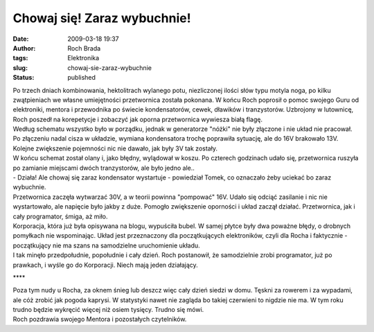 Chowaj się! Zaraz wybuchnie!
############################
:date: 2009-03-18 19:37
:author: Roch Brada
:tags: Elektronika
:slug: chowaj-sie-zaraz-wybuchnie
:status: published

| Po trzech dniach kombinowania, hektolitrach wylanego potu, niezliczonej ilości słów typu motyla noga, po kilku zwątpieniach we własne umiejętności przetwornica została pokonana. W końcu Roch poprosił o pomoc swojego Guru od elektroniki, mentora i przewodnika po świecie kondensatorów, cewek, dławików i tranzystorów. Uzbrojony w lutownicę, Roch poszedł na korepetycje i zobaczyć jak oporna przetwornica wywiesza białą flagę.
| Według schematu wszystko było w porządku, jednak w generatorze "nóżki" nie były złączone i nie układ nie pracował. Po złączeniu nadal cisza w układzie, wymiana kondensatora trochę poprawiła sytuację, ale do 16V brakowało 13V. Kolejne zwiększenie pojemności nic nie dawało, jak były 3V tak zostały.
| W końcu schemat został olany i, jako błędny, wylądował w koszu. Po czterech godzinach udało się, przetwornica ruszyła po zamianie miejscami dwóch tranzystorów, ale było jedno ale..
| - Działa! Ale chowaj się zaraz kondensator wystartuje - powiedział Tomek, co oznaczało żeby uciekać bo zaraz wybuchnie.
| Przetwornica zaczęła wytwarzać 30V, a w teorii powinna "pompować" 16V. Udało się odciąć zasilanie i nic nie wystartowało, ale napięcie było jakby z duże. Pomogło zwiększenie oporności i układ zaczął działać. Przetwornica, jak i cały programator, śmiga, aż miło.
| Korporacja, która już była opisywana na blogu, wypuściła bubel. W samej płytce były dwa poważne błędy, o drobnych pomyłkach nie wspominając. Układ jest przeznaczony dla początkujących elektroników, czyli dla Rocha i faktycznie - początkujący nie ma szans na samodzielne uruchomienie układu.
| I tak minęło przedpołudnie, popołudnie i cały dzień. Roch postanowił, że samodzielnie zrobi programator, już po prawkach, i wyśle go do Korporacji. Niech mają jeden działający.

.. raw:: html

   <div style="text-align: center;">

\***\*

.. raw:: html

   </div>

| Poza tym nudy u Rocha, za oknem śnieg lub deszcz więc cały dzień siedzi w domu. Tęskni za rowerem i za wypadami, ale cóż zrobić jak pogoda kaprysi. W statystyki nawet nie zagląda bo takiej czerwieni to nigdzie nie ma. W tym roku trudno będzie wykręcić więcej niż osiem tysięcy. Trudno się mówi.
| Roch pozdrawia swojego Mentora i pozostałych czytelników.

.. raw:: html

   </p>
